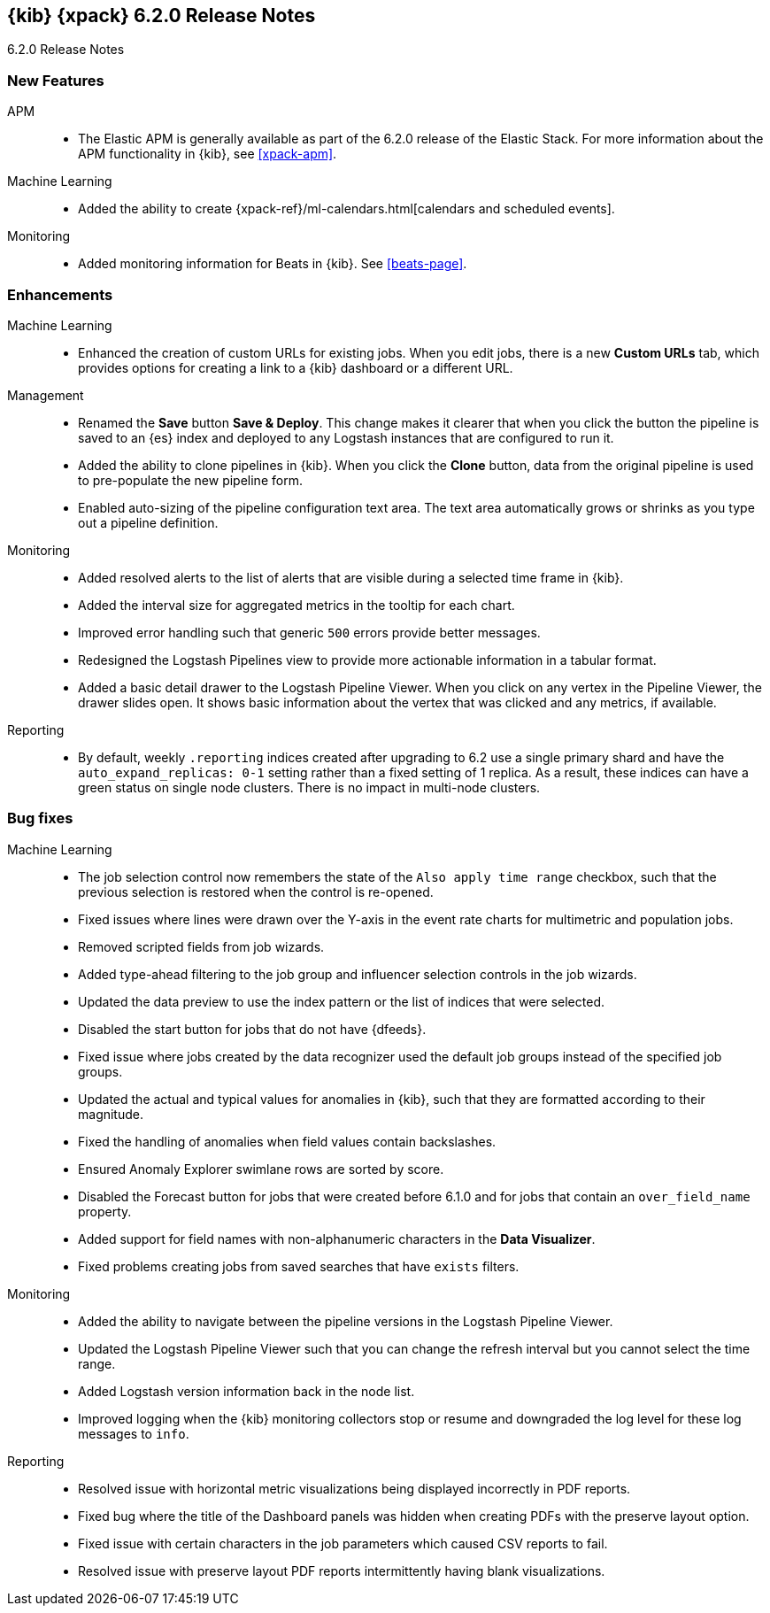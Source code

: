 [role="xpack"]
[[xkb-6.2.0]]
== {kib} {xpack} 6.2.0 Release Notes
++++
<titleabbrev>6.2.0 Release Notes</titleabbrev>
++++

[float]
[[xkb-features-6.2.0]]
=== New Features

APM::
* The Elastic APM is generally available as part of the 6.2.0 release of the
Elastic Stack. For more information about the APM functionality in {kib}, see
<<xpack-apm>>.

Machine Learning::
* Added the ability to create
{xpack-ref}/ml-calendars.html[calendars and scheduled events].
// Repo: x-pack-kibana
// Pull: 3817, 3966, 4070, 4256, 4326, 3850, 3949, 3986, 4041, 4075, 4084, 4116,
// 4137, 3937, 4002, 4077

Monitoring::
* Added monitoring information for Beats in {kib}. See <<beats-page>>.
// Repo: x-pack-kibana
// Pull: 4049, 3993, 4246

[float]
[[xkb-enhancements-6.2.0]]
=== Enhancements

Machine Learning::
* Enhanced the creation of custom URLs for existing jobs. When you edit jobs,
there is a new *Custom URLs* tab, which provides options for creating a link to
a {kib} dashboard or a different URL.
// Repo: x-pack-kibana
// Pull: 4130

Management::
* Renamed the *Save* button *Save &amp; Deploy*. This change makes it clearer
that when you click the button the pipeline is saved to an {es} index and
deployed to any Logstash instances that are configured to run it.
// Repo: x-pack-kibana
// Pull: 3599
* Added the ability to clone pipelines in {kib}. When you click the *Clone*
button, data from the original pipeline is used to pre-populate the new pipeline
form.
// Repo: x-pack-kibana
// Pull: 3786
* Enabled auto-sizing of the pipeline configuration text area. The text area
automatically grows or shrinks as you type out a pipeline definition.
// Repo: x-pack-kibana
// Pull: 4026

Monitoring::
* Added resolved alerts to the list of alerts that are visible during a selected
time frame in {kib}.
// Repo: x-pack-kibana
// Pull: 4064
* Added the interval size for aggregated metrics in the tooltip for each chart.
// Repo: x-pack-kibana
// Pull: 3540, 3632
* Improved error handling such that generic `500` errors provide better messages.
// Repo: x-pack-kibana
// Pull: 3744
* Redesigned the Logstash Pipelines view to provide more actionable information
in a tabular format.
// Repo: x-pack-kibana
// Pull: 3661
* Added a basic detail drawer to the Logstash Pipeline Viewer. When you click on
any vertex in the Pipeline Viewer, the drawer slides open. It shows basic
information about the vertex that was clicked and any metrics, if available.
// Repo: x-pack-kibana
// Pull: 3738

Reporting::
* By default, weekly `.reporting` indices created after upgrading to 6.2 use a
single primary shard and have the `auto_expand_replicas: 0-1` setting rather
than a fixed setting of 1 replica. As a result, these indices can have a green
status on single node clusters. There is no impact in multi-node clusters.
// Repo: x-pack-kibana
// Pull: 3781

[float]
[[xkb-bug-6.2.0]]
=== Bug fixes

////
Discovery::
* Updating datemath to 4.0.2, fixing bug with IE11
// Repo: x-pack-kibana
// Pull: 4241
////
////
Licensing::
* Show notification for all users after login if license is expired
// Repo: x-pack-kibana
// Pull: 3364
////
Machine Learning::
* The job selection control now remembers the state of the `Also apply time range`
checkbox, such that the previous selection is restored when the control is
re-opened.
// Repo: x-pack-kibana
// Pull: 3508
* Fixed issues where lines were drawn over the Y-axis in the event rate charts
for multimetric and population jobs.
// Repo: x-pack-kibana
// Pull: 3605
* Removed scripted fields from job wizards.
// Repo: x-pack-kibana
// Pull: 3607
* Added type-ahead filtering to the job group and influencer selection controls
in the job wizards.
// Repo: x-pack-kibana
// Pull: 3689
* Updated the data preview to use the index pattern or the list of indices that
were selected.
// Repo: x-pack-kibana
// Pull: 3726
* Disabled the start button for jobs that do not have {dfeeds}.
// Repo: x-pack-kibana
// Pull: 4232
* Fixed issue where jobs created by the data recognizer used the default job
groups instead of the specified job groups.
// Repo: x-pack-kibana
// Pull: 4277
* Updated the actual and typical values for anomalies in {kib}, such that they
are formatted according to their magnitude.
// Repo: x-pack-kibana
// Pull: 3470
* Fixed the handling of anomalies when field values contain backslashes.
// Repo: x-pack-kibana
// Pull: 3666
* Ensured Anomaly Explorer swimlane rows are sorted by score.
// Repo: x-pack-kibana
// Pull: 3670
* Disabled the Forecast button for jobs that were created before 6.1.0 and for
jobs that contain an `over_field_name` property.
// Repo: x-pack-kibana
// Pull: 3783
* Added support for field names with non-alphanumeric characters in the
*Data Visualizer*.
// Repo: x-pack-kibana
// Pull: 4157
* Fixed problems creating jobs from saved searches that have `exists` filters.
// Repo: x-pack-kibana
// Pull: 4221

Monitoring::
* Added the ability to navigate between the pipeline versions in the Logstash
Pipeline Viewer.
// Repo: x-pack-kibana
// Pull: 3355
* Updated the Logstash Pipeline Viewer such that you can change the refresh
interval but you cannot select the time range.
// Repo: x-pack-kibana
// Pull: 3555, 3303
* Added Logstash version information back in the node list.
// Repo: x-pack-kibana
// Pull: 3523
* Improved logging when the {kib} monitoring collectors stop or resume and
downgraded the log level for these log messages to `info`.
// Repo: x-pack-kibana
// Pull: 3717, 3650

Reporting::
* Resolved issue with horizontal metric visualizations being displayed
incorrectly in PDF reports.
// Repo: x-pack-kibana
// Pull: 4016
* Fixed bug where the title of the Dashboard panels was hidden when creating
PDFs with the preserve layout option.
// Repo: x-pack-kibana
// Pull: 3954
* Fixed issue with certain characters in the job parameters which caused CSV
reports to fail.
// Repo: x-pack-kibana
// Pull: 4176
* Resolved issue with preserve layout PDF reports intermittently having blank
visualizations.
// Repo: x-pack-kibana
// Pull: 3611
